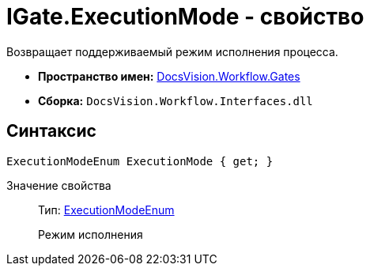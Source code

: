 = IGate.ExecutionMode - свойство

Возвращает поддерживаемый режим исполнения процесса.

* *Пространство имен:* xref:api/DocsVision/Workflow/Gates/Gates_NS.adoc[DocsVision.Workflow.Gates]
* *Сборка:* `DocsVision.Workflow.Interfaces.dll`

== Синтаксис

[source,csharp]
----
ExecutionModeEnum ExecutionMode { get; }
----

Значение свойства::
Тип: xref:api/DocsVision/Workflow/Objects/ExecutionModeEnum_EN.adoc[ExecutionModeEnum]
+
Режим исполнения
